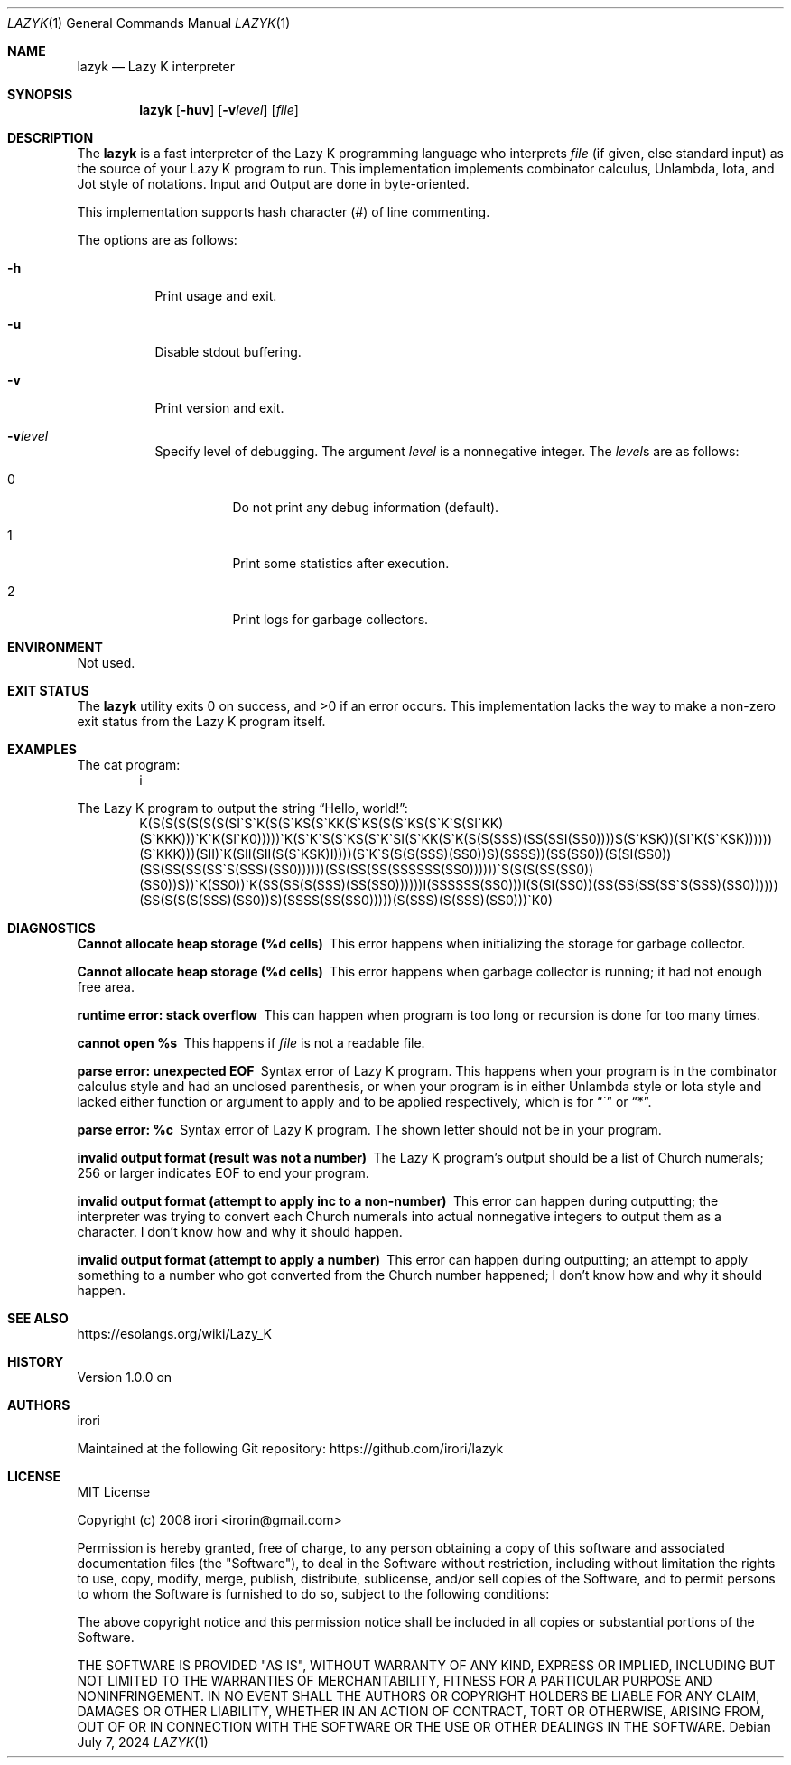 .\" Copyright (C) 2024 Tpaefawzen <GitHub: Tpaefawzen>
.\"
.\" This manual is under the MIT License.
.\"
.Dd July 7, 2024
.Dt LAZYK 1
.Os
.Sh NAME
.Nm lazyk
.Nd Lazy K interpreter
.Sh SYNOPSIS
.Nm
.Op Fl huv
.Op Fl v Ns Ar level
.Op Ar file
.Sh DESCRIPTION
The
.Nm
is a fast interpreter of the Lazy K programming language
who interprets
.Ar file
.Pq if given, else standard input
as the source of your Lazy K program to run.
This implementation implements combinator calculus,
Unlambda, Iota, and Jot style of notations.
Input and Output are done in byte-oriented.
.Pp
This implementation supports hash character
.Pq #
of line commenting.
.Pp
The options are as follows:
.Bl -tag -width Ds
.It Fl h
Print usage and exit.
.It Fl u
Disable stdout buffering.
.It Fl v
Print version and exit.
.It Fl v Ns Ar level
Specify level of debugging.
The argument
.Ar level
is a nonnegative integer.
The
.Ar level Ns
s are as follows:
.Bl -tag -width Ds
.It 0
Do not print any debug information (default).
.It 1
Print some statistics after execution.
.It 2
Print logs for garbage collectors.
.El
.El
.Sh ENVIRONMENT
Not used.
.Sh EXIT STATUS
.Ex -std
This implementation lacks the way to make a non-zero
exit status from the Lazy K program itself.
.Sh EXAMPLES
The cat program:
.D1 i
.Pp
The Lazy K program to output the string
.Dq "Hello, world!" Ns
:
.\" \(ga below is ASCII character U+0060 grave accent "`";
.\" This is to render it as "`" itself, not as U+2018
.\" left single quotation mark when -T pdf or -T utf8.
.\"
.D1 K(S(S(S(S(S(S(SI\(gaS\(gaK(S(S\(gaKS(S\(gaKK(S\(gaKS(S(S\(gaKS(S\(gaK\(gaS(SI\(gaKK)(S\(gaKKK)))\(gaK\(gaK(SI\(gaK0)))))\(gaK(S\(gaK\(gaS(S\(gaKS(S\(gaK\(gaSI(S\(gaKK(S\(gaK(S(S(SSS)(SS(SSI(SS0))))S(S\(gaKSK))(SI\(gaK(S\(gaKSK))))))(S\(gaKKK)))(SII)\(gaK(SII(SII(S(S\(gaKSK)I))))(S\(gaK\(gaS(S(S(SSS)(SS0))S)(SSSS))(SS(SS0))(S(SI(SS0))(SS(SS(SS(SS\(gaS(SSS)(SS0))))))(SS(SS(SS(SSSSSS(SS0))))))\(gaS(S(S(SS(SS0))(SS0))S))\(gaK(SS0))\(gaK(SS(SS(S(SSS)(SS(SS0))))))I(SSSSSS(SS0)))I(S(SI(SS0))(SS(SS(SS(SS\(gaS(SSS)(SS0))))))(SS(S(S(S(SSS)(SS0))S)(SSSS(SS(SS0)))))(S(SSS)(S(SSS)(SS0)))\(gaK0)
.Sh DIAGNOSTICS
.Bl -diag
.It "Cannot allocate heap storage (%d cells)"
This error happens when initializing the storage for
garbage collector.
.It "Cannot allocate heap storage (%d cells)"
This error happens when garbage collector is running;
it had not enough free area.
.It "runtime error: stack overflow"
This can happen when program is too long or recursion is
done for too many times.
.It "cannot open %s"
This happens if
.Ar file
is not a readable file.
.It "parse error: unexpected EOF"
Syntax error of Lazy K program.
This happens when your program is
in the combinator calculus style and had an unclosed
parenthesis, or when your program is in either
Unlambda style or Iota style and lacked either function
or argument to apply and to be applied respectively,
which is for
.Dq \(ga
or
.Dq * .
.It "parse error: %c"
Syntax error of Lazy K program.
The shown letter should not be in your program.
.It "invalid output format (result was not a number)"
The Lazy K program's output should be a list of
Church numerals; 256 or larger indicates EOF to
end your program.
.It "invalid output format (attempt to apply inc to a non-number)"
This error can happen during outputting;
the interpreter was trying to convert each Church
numerals into actual nonnegative integers to output
them as a character.
I don't know how and why it should happen.
.It "invalid output format (attempt to apply a number)"
This error can happen during outputting;
an attempt to apply something to a number who got converted
from the Church number happened;
I don't know how and why it should happen.
.El
.Sh SEE ALSO
.Lk https://esolangs.org/wiki/Lazy_K
.Sh HISTORY
Version 1.0.0 on
.%D Aug 24, 2019 .
.Sh AUTHORS
.An irori
.Pp
Maintained at the following Git repository:
.Lk https://github.com/irori/lazyk
.Sh LICENSE
MIT License
.Pp
Copyright (c) 2008 irori <irorin@gmail.com>
.Pp
Permission is hereby granted, free of charge, to any person obtaining a copy
of this software and associated documentation files (the "Software"), to deal
in the Software without restriction, including without limitation the rights
to use, copy, modify, merge, publish, distribute, sublicense, and/or sell
copies of the Software, and to permit persons to whom the Software is
furnished to do so, subject to the following conditions:
.Pp
The above copyright notice and this permission notice shall be included in all
copies or substantial portions of the Software.
.Pp
THE SOFTWARE IS PROVIDED "AS IS", WITHOUT WARRANTY OF ANY KIND, EXPRESS OR
IMPLIED, INCLUDING BUT NOT LIMITED TO THE WARRANTIES OF MERCHANTABILITY,
FITNESS FOR A PARTICULAR PURPOSE AND NONINFRINGEMENT. IN NO EVENT SHALL THE
AUTHORS OR COPYRIGHT HOLDERS BE LIABLE FOR ANY CLAIM, DAMAGES OR OTHER
LIABILITY, WHETHER IN AN ACTION OF CONTRACT, TORT OR OTHERWISE, ARISING FROM,
OUT OF OR IN CONNECTION WITH THE SOFTWARE OR THE USE OR OTHER DEALINGS IN THE
SOFTWARE.
